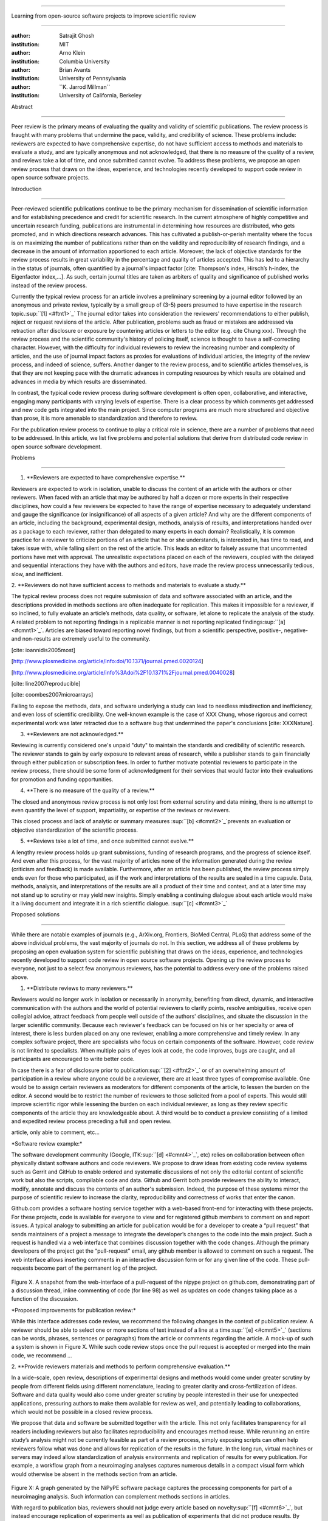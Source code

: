 .. \|emdash\| unicode:: U+02014

========================================================================

Learning from open-source software projects to improve scientific review

========================================================================

:author: Satrajit Ghosh

:institution: MIT

:author: Arno Klein

:institution: Columbia University

:author: Brian Avants

:institution: University of Pennsylvania

:author: \`\`K. Jarrod Millman\`\`

:institution: University of California, Berkeley

Abstract

--------

Peer review is the primary means of evaluating the quality and validity
of scientific publications. The review process is fraught with many
problems that undermine the pace, validity, and credibility of science.
These problems include: reviewers are expected to have comprehensive
expertise, do not have sufficient access to methods and materials to
evaluate a study, and are typically anonymous and not acknowledged, that
there is no measure of the quality of a review, and reviews take a lot
of time, and once submitted cannot evolve. To address these problems, we
propose an open review process that draws on the ideas, experience, and
technologies recently developed to support code review in open source
software projects.

.. contents::

Introduction

------------

Peer-reviewed scientific publications continue to be the primary
mechanism for dissemination of scientific information and for
establishing precedence and credit for scientific research. In the
current atmosphere of highly competitive and uncertain research funding,
publications are instrumental in determining how resources are
distributed, who gets promoted, and in which directions research
advances. This has cultivated a publish-or-perish mentality where the
focus is on maximizing the number of publications rather than on the
validity and reproducibility of research findings, and a decrease in the
amount of information apportioned to each article. Moreover, the lack of
objective standards for the review process results in great variability
in the percentage and quality of articles accepted. This has led to a
hierarchy in the status of journals, often quantified by a journal's
impact factor [cite: Thompson's index, Hirsch’s h-index, the Eigenfactor
index,...]. As such, certain journal titles are taken as arbiters of
quality and significance of published works instead of the review
process.

Currently the typical review process for an article involves a
preliminary screening by a journal editor followed by an anonymous and
private review, typically by a small group of (3-5) peers presumed to
have expertise in the research topic.\ :sup:``[1] <#ftnt1>`_`\  The
journal editor takes into consideration the reviewers' recommendations
to either publish, reject or request revisions of the article. After
publication, problems such as fraud or mistakes are addressed via
retraction after disclosure or exposure by countering articles or
letters to the editor (e.g. cite Chung xxx). Through the review process
and the scientific community's history of policing itself, science is
thought to have a self-correcting character. However, with the
difficulty for individual reviewers to review the increasing number and
complexity of articles, and the use of journal impact factors as proxies
for evaluations of individual articles, the integrity of the review
process, and indeed of science, suffers. Another danger to the review
process, and to scientific articles themselves, is that they are not
keeping pace with the dramatic advances in computing resources by which
results are obtained and advances in media by which results are
disseminated.

In contrast, the typical code review process during software development
is often open, collaborative, and interactive, engaging many
participants with varying levels of expertise. There is a clear process
by which comments get addressed and new code gets integrated into the
main project. Since computer programs are much more structured and
objective than prose, it is more amenable to standardization and
therefore to review.

For the publication review process to continue to play a critical role
in science, there are a number of problems that need to be addressed. In
this article, we list five problems and potential solutions that derive
from distributed code review in open source software development.

Problems

----------------------

1. \*\*Reviewers are expected to have comprehensive expertise.\*\*

Reviewers are expected to work in isolation, unable to discuss the
content of an article with the authors or other reviewers. When faced
with an article that may be authored by half a dozen or more experts in
their respective disciplines, how could a few reviewers be expected to
have the range of expertise necessary to adequately understand and gauge
the significance (or insignificance) of all aspects of a given article?
And why are the different components of an article, including the
background, experimental design, methods, analysis of results, and
interpretations handed over as a package to each reviewer, rather than
delegated to many experts in each domain? Realistically, it is common
practice for a reviewer to criticize portions of an article that he or
she understands, is interested in, has time to read, and takes issue
with, while falling silent on the rest of the article. This leads an
editor to falsely assume that uncommented portions have met with
approval. The unrealistic expectations placed on each of the reviewers,
coupled with the delayed and sequential interactions they have with the
authors and editors, have made the review process unnecessarily tedious,
slow, and inefficient.

2. \*\*Reviewers do not have sufficient access to methods and materials
to evaluate a study.\*\*

The typical review process does not require submission of data and
software associated with an article, and the descriptions provided in
methods sections are often inadequate for replication. This makes it
impossible for a reviewer, if so inclined, to fully evaluate an
article’s methods, data quality, or software, let alone to replicate the
analysis of the study. A related problem to not reporting findings in a
replicable manner is not reporting replicated
findings\ :sup:``[a] <#cmnt1>`_`\ . Articles are biased toward reporting
novel findings, but from a scientific perspective, positive-, negative-
and non-results are extremely useful to the community.

[cite: ioannidis2005most]

[http://www.plosmedicine.org/article/info:doi/10.1371/journal.pmed.0020124]

[http://www.plosmedicine.org/article/info%3Adoi%2F10.1371%2Fjournal.pmed.0040028]

[cite: line2007reproducible]

[cite: coombes2007microarrays]

Failing to expose the methods, data, and software underlying a study can
lead to needless misdirection and inefficiency, and even loss of
scientific credibility. One well-known example is the case of XXX Chung,
whose rigorous and correct experimental work was later retracted due to
a software bug that undermined the paper's conclusions [cite:
XXXNature].

3. \*\*Reviewers are not acknowledged.\*\*

Reviewing is currently considered one's unpaid "duty" to maintain the
standards and credibility of scientific research. The reviewer stands to
gain by early exposure to relevant areas of research, while a publisher
stands to gain financially through either publication or subscription
fees. In order to further motivate potential reviewers to participate in
the review process, there should be some form of acknowledgment for
their services that would factor into their evaluations for promotion
and funding opportunities.

4. \*\*There is no measure of the quality of a review.\*\*

The closed and anonymous review process is not only lost from external
scrutiny and data mining, there is no attempt to even quantify the level
of support, impartiality, or expertise of the reviews or reviewers.

This closed process and lack of analytic or summary measures
\ :sup:``[b] <#cmnt2>`_`\ prevents an evaluation or objective
standardization of the scientific process.

5. \*\*Reviews take a lot of time, and once submitted cannot evolve.\*\*

A lengthy review process holds up grant submissions, funding of research
programs, and the progress of science itself. And even after this
process, for the vast majority of articles none of the information
generated during the review (criticism and feedback) is made available.
Furthermore, after an article has been published, the review process
simply ends even for those who participated, as if the work and
interpretations of the results are sealed in a time capsule. Data,
methods, analysis, and interpretations of the results are all a product
of their time and context, and at a later time may not stand up to
scrutiny or may yield new insights. Simply enabling a continuing
dialogue about each article would make it a living document and
integrate it in a rich scientific dialogue. \ :sup:``[c] <#cmnt3>`_`\ 

Proposed solutions

----------------------

While there are notable examples of journals (e.g., ArXiv.org,
Frontiers, BioMed Central, PLoS) that address some of the above
individual problems, the vast majority of journals do not. In this
section, we address all of these problems by proposing an open
evaluation system for scientific publishing that draws on the ideas,
experience, and technologies recently developed to support code review
in open source software projects. Opening up the review process to
everyone, not just to a select few anonymous reviewers, has the
potential to address every one of the problems raised above.

1. \*\*Distribute reviews to many reviewers.\*\*

Reviewers would no longer work in isolation or necessarily in anonymity,
benefiting from direct, dynamic, and interactive communication with the
authors and the world of potential reviewers to clarify points, resolve
ambiguities, receive open collegial advice, attract feedback from people
well outside of the authors' disciplines, and situate the discussion in
the larger scientific community. Because each reviewer's feedback can be
focused on his or her specialty or area of interest, there is less
burden placed on any one reviewer, enabling a more comprehensive and
timely review. In any complex software project, there are specialists
who focus on certain components of the software. However, code review is
not limited to specialists. When multiple pairs of eyes look at code,
the code improves, bugs are caught, and all participants are encouraged
to write better code.

In case there is a fear of disclosure prior to
publication\ :sup:``[2] <#ftnt2>`_`\  or of an overwhelming amount of
participation in a review where anyone could be a reviewer, there are at
least three types of compromise available. One would be to assign
certain reviewers as moderators for different components of the article,
to lessen the burden on the editor. A second would be to restrict the
number of reviewers to those solicited from a pool of experts. This
would still improve scientific rigor while lessening the burden on each
individual reviewer, as long as they review specific components of the
article they are knowledgeable about. A third would be to conduct a
preview consisting of a limited and expedited review process preceding a
full and open review.

.. meritocracy -> different roles: mediator, able to change status of
article, only able to comment, etc...

\*Software review example:\*

The software development community (Google,
ITK\ :sup:``[d] <#cmnt4>`_`\ , etc) relies on collaboration between
often physically distant software authors and code reviewers. We propose
to draw ideas from existing code review systems such as Gerrit and
GitHub to enable ordered and systematic discussions of not only the
editorial content of scientific work but also the scripts, compilable
code and data. Github and Gerrit both provide reviewers the ability to
interact, modify, annotate and discuss the contents of an author's
submission. Indeed, the purpose of these systems mirror the purpose of
scientific review to increase the clarity, reproducibility and
correctness of works that enter the canon.

Github.com provides a software hosting service together with a web-based
front-end for interacting with these projects. For these projects, code
is available for everyone to view and for registered github members to
comment on and report issues. A typical analogy to submitting an article
for publication would be for a developer to create a “pull request” that
sends maintainers of a project a message to integrate the developer’s
changes to the code into the main project. Such a request is handled via
a web interface that combines discussion together with the code changes.
Although the primary developers of the project get the “pull-request”
email, any github member is allowed to comment on such a request. The
web interface allows inserting comments in an interactive discussion
form or for any given line of the code. These pull-requests become part
of the permanent log of the project.

.. figure:: images/image05.png
   :align: center
   :alt: 
Figure X. A snapshot from the web-interface of a pull-request of the
nipype project on github.com, demonstrating part of a discussion thread,
inline commenting of code (for line 98) as well as updates on code
changes taking place as a function of the discussion.

\*Proposed improvements for publication review:\*

While this interface addresses code review, we recommend the following
changes in the context of publication review. A reviewer should be able
to select one or more sections of text instead of a line at a
time\ :sup:``[e] <#cmnt5>`_`\  (sections can be words, phrases,
sentences or paragraphs) from the article or comments regarding the
article. A mock-up of such a system is shown in Figure X. While such
code review stops once the pull request is accepted or merged into the
main code, we recommend ...

2. \*\*Provide reviewers materials and methods to perform comprehensive
evaluation.\*\*

In a wide-scale, open review, descriptions of experimental designs and
methods would come under greater scrutiny by people from different
fields using different nomenclature, leading to greater clarity and
cross-fertilization of ideas. Software and data quality would also come
under greater scrutiny by people interested in their use for unexpected
applications, pressuring authors to make them available for review as
well, and potentially leading to collaborations, which would not be
possible in a closed review process.

We propose that data and software be submitted together with the
article. This not only facilitates transparency for all readers
including reviewers but also facilitates reproducibility and encourages
method reuse. While rerunning an entire study’s analysis might not be
currently feasible as part of a review process, simply exposing scripts
can often help reviewers follow what was done and allows for replication
of the results in the future. In the long run, virtual machines or
servers may indeed allow standardization of analysis environments and
replication of results for every publication. For example, a workflow
graph from a neuroimaging analyses captures numerous details in a
compact visual form which would otherwise be absent in the methods
section from an article.

.. figure:: images/image04.png
   :align: center
   :alt: 
Figure X: A graph generated by the NiPyPE software package captures the
processing components for part of a neuroimaging analysis. Such
information can complement methods sections in articles.

With regard to publication bias, reviewers should not judge every
article based on novelty\ :sup:``[f] <#cmnt6>`_`\ , but instead
encourage replication of experiments as well as publication of
experiments that did not produce results. By appropriately labeling the
articles as such, one can quantify the success of a method or paradigm
as well as provide an additional factor in assessing scientists'
contributions to the community.

\*Software review example:\*

Software code review systems are strongly connected to software version
control systems (e.g., git, svn) that store the complete history of the
code. In addition to providing access to this history, these systems
also provide other pertinent details (e.g., bug fixes and enhancements).
Furthermore, during software development, specific versions of the
software or particular files are tagged to reflect milestones during
development. These milestones provide additional contextual information
about the history of the project. All of these aspects are useful to
capture the provenance of the project and enables the reviewer to
appropriately comment on submitted code. It also plays a very important
role in timestamping contributions to the project.

\*Proposed improvements for publication review:\*

Software review systems are built for code not for data. In some
disciplines (e.g., neuroimaging) the amount of data can be large, and
these code review/control systems are not built to handle such extensive
quantities of data. However, such review systems can be coupled with
database systems (e.g., Extensible Neuroimaging Archive Toolkit - XNAT)
to enable storage of such large amounts of data.

3. \*\*Acknowledge reviewers\*\*

When reviewers are given the opportunity to provide feedback regarding
just the areas they are interested in, the review process becomes much
more enjoyable. But there are additional factors afforded by opening the
review process that will motivate reviewer participation. First, the
review process becomes the dialogue of science, and anyone who engages
in that dialogue gets heard. Second, it transforms the review process
from one of secrecy to one of engaging social discourse. Third, an open
review process makes it possible to quantitatively assess reviewer
contributions, which could lead to assessments for promotions and
grants. There are two things that can be used towards assessment of
reviewers. First, reviewer names are immediately associated with the
publication. Second, reviewer grades eventually become associated with
the reviewer based on community feedback on the reviews.

\*Software review example:\*

In software development, reviewers are acknowledged implicitly by having
their names associated with comments related to a code review. Other
systems, like Geritt and GitHub explicitly list the reviewers
participating in the review process. An example from Geritt is shown
below.

.. figure:: images/image03.png
   :align: center
   :alt: 
Figure X: A web page snippet from the Geritt code review system used for
ITK. This explicitly lists the reviewers who are participating in the
review.

\*Proposed improvements for publication review:\*

In our proposed model for peer review, reviewers can select articles for
review and their efforts are quantified via a process outlined below.
For any article reviewed, the reviewers are listed together with the
article. Such a scheme is already in place for the Frontiers journals,
although the reviewers remain anonymous till the article is published.

4. \*\*Quantify review quality.\*\*

Although certain journals hold a limited discussion before a paper is
accepted, it is still behind closed doors and limited to the editor, the
authors, and a small set of reviewers. An open and recorded review
ensures that the role and importance of reviewers and information
generated during the review would be shared and acknowledged. The
exchanges themselves can be used to quantitatively assess the importance
of a submission, and analysis of the review process then becomes
possible and could lead to an objective standardization of the
scientific process.

\*Software review example:\*

In general, code review systems utilize a discussion mechanism, where a
code change is moderated through an iterative process as illustrated in
figure X. In the context of code review, there is often an objective
criterion - the code performs as expected and is written using proper
style and documentation. Once these standards are met, the code is
accepted into the main project. The discussion mechanism facilitates
this process. However, in the case of code-review, quality of review is
typically not quantified.

\*Proposed improvements for publication review:\*

We propose to augment code-review systems with a mechanism similar to
the one used in `stackoverflow.net <http://stackoverflow.net>`_ or
`mathoverflow.net <http://mathoverflow.net>`_ in order to quantify the
quality of review. Figure X below shows a web-snapshot of the response
to a question. As can be seen in the figure, there is a possibility for
registered members to comment on a response, vote on the quality of the
response as well as the comment to a response.

.. figure:: images/image00.png
   :align: center
   :alt: 
Figure X. A response to a question on stackoverflow.net. The top left
number indicates the number of votes this response received. There are
comments to the response itself. And the number next to the comments
reflects a vote on the comment. Furthermore, the fourth comment
cross-links to a separate related response.

5. \*\*Expedite reviews and allow for post-publication review.\*\*

Once open and online, reviews can be dynamic, interactive, and conducted
in real time [Frontiers]. And with many reviewers, they can choose to
review only those articles and components of those articles that match
their expertise and interests. Not only would these two changes make the
review process more enjoyable, but they would expedite the review
process. And there is no reason for a review process to end after an
article has been published. The article can continue as a living
document, where the dialogue can continue and flourish, and references
to different articles could be supplemented with references to the
comments about these articles, firmly establishing these communications
within the dialogue and provenance of science, where science serves not
just as a method or philosophy, but as a social endeavor. This could
make scientific review and science a more welcoming community, and more
desirable career choice.

\*Software review example:\*

In a software project, code reviews are performed by people who are
conversant with a particular section of code along with people who are
versed in the general stylistic guidelines as well as code optimization
for execution speed, memory consumption and readability. Since the
review process is open, the code tends to get reviewed by the most
pertinent as well as a diverse group of
people\ :sup:``[g] <#cmnt7>`_`\ . This results in making the code the
best it can be as the overall goal is to improve the quality of the
software through constructive criticism. However, since the entire code
is maintained in an online repository, registered members can continue
to comment on the code beyond it being accepted. Furthermore, this
allows for bugs to be detected and improvements to be made beyond
initial review.

\*Proposed improvements for publication review:\*

.. figure:: images/image06.png
   :align: center
   :alt: 
As shown in the figure, ...

Metrics

-------

Integral of discussions over time (by paper, author, reviewer) weighted
by “like” factor of each comment or discussion. This is illustrated in
the figure below.

.. figure:: images/image02.png
   :align: center
   :alt: 
Figure X. Example of a metric for quantifying contributions over time.
Quotes over Time (www.qovert.info) tracked the top-quoted people from
Reuters Alertnet News on a range of topics, and presents their quotes on
a timeline, where color denotes the identity of a speaker and bar height
the number of times the speaker was quoted in a given time period.

.. figure:: images/image01.png
   :align: center
   :alt: 

Discussion

----------

- reviewers assumed to be honest, no selfish motives

- changing the review process will take time and will most likely be

implemented in an iterative manner

- different fields may have different constraints

- Practical and psychological limitations

- different reviewer opinions; resolve deadlock

In the long run, the review process need not be limited to publication,
but can be engaged throughout the process of research, from inception
through planning, execution, and documentation. This facilitates
collaborative research and also ensures that optimal decisions are taken
at every stage in the evolution of a

project.

`http://www.the-scientist.com/article/display/57601/#ixzz1MKhYtfZG <http://www.the-scientist.com/article/display/57601/#ixzz1MKhYtfZG>`_

Reviewers are biased by personal motives

Solution: Eliminate anonymous peer review ( Biology Direct, BMJ, BMC);
run open peer review alongside traditional review (Atmospheric Chemistry
and Physics); judge a paper based only on scientific soundness, not
impact or scope

(PLoS ONE)

Peer review is too slow, affecting public health, grants, and credit for
ideas

Solution: Shorten publication time to a few days (PLoS Currents
Influenza); bypass subsequent reviews (Journal of Biology); publish
first drafts (European Geosciences Union journals)

Too many papers to review

Solution: Recycle reviews from journals that have rejected the
manuscript (Neuroscience Peer Review Consortium); wait for volunteers
(Chemical Physics Letters); reward reviewer efforts (Biology Direct,
BMC, Frontiers, ACP)

--------------

`[1] <#ftnt_ref1>`_Currently, reviewers are solicited by the editors of
journals based on either names recommended by the authors who submitted
the article, the editors' knowledge of the domain or from an internal
journal reviewer database. This selection process results in a very
narrow and biased selection of reviewers. An alternative way to solicit
reviewers is to broadcast an article to a pool of reviewers and to let
reviewers choose articles and components of the article they want to
review. These are ideas that have already been implemented in scientific
publishing. The Frontiers system [cite: XXX] solicits reviews from a
select group of review editors and the Brain and Behavioral Sciences
publication [cite: XXX] solicits reviews from the community.

`[2] <#ftnt_ref2>`_To allay concerns over worldwide pre-publication
exposure, precedence could be documented by submission and revision
timestamps acknowledging who performed the research.

`[a] <#cmnt_ref1>`_fdo.perez:

the issue of positive results bias is a very important (and widely
studied) one, but it's really a little separate from the title of this
section, and I think it's a distraction to conflate it here. The title
of the section starts talking about one thing, and then the text goes
off in a different direction.

`[b] <#cmnt_ref2>`_fdo.perez:

Be careful with how this argument is constructed. Above you point out
the detrimental effects of the crazy focus on all kinds of publication
impact metrics, yet here you seem to be arguing for similar metrics in
the review process...

`[c] <#cmnt_ref3>`_fdo.perez:

Don't engage in solution proposals here, since you're so far just
statinng the various problems...

`[d] <#cmnt_ref4>`_fdo.perez:

??? What is this?

`[e] <#cmnt_ref5>`_fdo.perez:

While this is important, I think it's a bit of low-level technical
minutiae, out of place when you are discussing larger scope issues

`[f] <#cmnt_ref6>`_fdo.perez:

Frontiers has this already in its editorial policy

`[g] <#cmnt_ref7>`_fdo.perez:

This sentence parses really weird

`[h] <#cmnt_ref8>`_jbpoline:

if each part of a paper is reviewed by an expert, this will lead to a
very harsh review process?

--------------

yarikoptic:

moreover, reviewing parts by different people is probably applicable

only for the verification of technical aspects. Quite often

conceptual problems could be unraveled only after reading the full

paper, thus poking at parts of the paper might be more destructive

than constructive.... let me review last 3 pages of your paper and see
how it goes ;-)

`[i] <#cmnt_ref9>`_binarybottle:

Science suffers. We suffer. We conclude.

that technology used in open code review systems should be adipated to
explicate the need for the current armamenteric \_adjective\_ evil
\_armamentarium\_. with the exception for the journal for irreproducible
results.

--------------

satrajit.ghosh:

In this abstract, you will see that we are EXTREMELY right and they are
VERY wrong. It will be a slow and gruelling, uphill battle, but we will
win it in the end. fini.

`[j] <#cmnt_ref10>`_fdo.perez:

While I understand where you come from and agree with the idea, it may
sound a bit over the top to put "the integrity of science" in question
right up front. I think a statement that strong should perhaps be
reached after some more elaboration... Just a thought.

`[k] <#cmnt_ref11>`_stnava:

move elsewhere

`[l] <#cmnt_ref12>`_binarybottle:

if and in which journal an article

`[m] <#cmnt_ref13>`_kimlumbard:

Howdy all!

I believe you can profitably mine the parallel between code development
and peer review. You may want to take a look at Agile Development and
SCRUM; these outline two simple methodologies for the timely production
of code with client feedback. This would yield a tighter integration of
the whole scientific process (i.e. including both those who fund and
those who technologize).

Btw, the review process is much more complex than is being portrayed
here. When one reviews a paper, there are considerations of content,
correctness, culture, format, presentation, relevance, and audience, to
name a few. The code parallel might also be helpful here, insofar as
code has ancillary metrics of format and correctness.

Last but not least, your statements about "compromising the integrity of
science" are perhaps too strong, because they are inaccurate. There are
branches of science where frequent incremental publication is the
optimal distribution of information; quantity does not preclude quality.
Moreover, science is a human endeavor rife with social context. As such,
bias, elitism, etc. can also be part of a desirable self-focusing
feedback cycle.

I'm in complete agreement that review should be fundamentally altered,
and that scientists and not publishing companies should direct the
process. You'll get wider acceptance if your theme is "we should use
practices well-known in other fields to reliably improve the quality of
the review process" than "we are here to save the integrity of science
from the evil idiots who are handling it now." ;-P

Bon chance!

--------------

binarybottle:

thank you, kim!

`[n] <#cmnt_ref14>`_millman.ucb:

update at the end to include everyone

`[o] <#cmnt_ref15>`_yarikoptic:

Although not a publication per se but imho worth mentioning:
http://futureofscipub.wordpress.com/ from Nikolaus Kriegeskorte

`[p] <#cmnt_ref16>`_fdo.perez:

this feels out of place and just like listing a 'feel good' idea,
insufficiently developed.

`[q] <#cmnt_ref17>`_binarybottle:

and are followed up by

`[r] <#cmnt_ref18>`_binarybottle:

if this article is about the review process, a separate section on
reproducible research seems out of place. perhaps we should say
something to indicate that involvement of reviewers could range from
out-of-field comments to direct requests for software or data to try to
test or replicate work in the article. we can't expect every article to
provide a unit-test-like framework to replicate a study, but we could
evaluate the reproducibility of the work in a given article to indicate
how far one could take a review, from comment to re-run the study!

`[s] <#cmnt_ref19>`_yarikoptic:

I think that all 3 suggested strategies are just refinements for the

existing system, thus not addressing the problem at the root. Since

you are suggesting different metrics to rate reviews, actual papers

could be rated using similar metrics... Now lets join suggested

approach 3 (quick limited review) with a truly novel feature: "article

gets accepted!" at this stage. Now, authors are safe -- paper is

accepted and it is safe to disclose EVERYTHING, we get papers

supporting null-hypothesis (as might be unraveled later in the review

process) accepted, thus mistakes are not repeated (as it is now). And

here it is where the "review" and "rating" process kicks in, taking

article apart and making it a candy. It would remain in the best

interest of the authors that all reviewers' concerns are addressed,

because then the article itself would receive a low rating and thus

penalizing author's position in some hypothetical rating-list.

And then, some articles (good resultant review) get pronounced, while
bad ones, although "published", would remain somewhere in the tail of
the announcements of new "issues".

How about that?

--------------

yarikoptic:

additional benefit: we all know about some papers which get bounced

through the chains of journals, until they are all syntactically

correct remain scientific nonsense. Sooner or later they do get

published in some journal. That wastes lots of editors/review effort

at every step of the paper journey. With the suggestion above, paper

gets accepted at the initial step, and then reviewed once; thus saving

everyone time.
